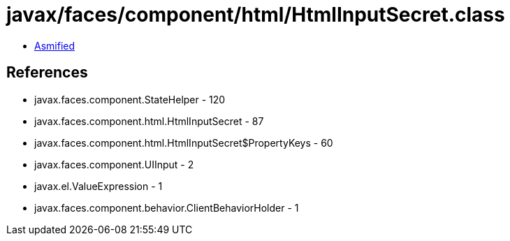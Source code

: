 = javax/faces/component/html/HtmlInputSecret.class

 - link:HtmlInputSecret-asmified.java[Asmified]

== References

 - javax.faces.component.StateHelper - 120
 - javax.faces.component.html.HtmlInputSecret - 87
 - javax.faces.component.html.HtmlInputSecret$PropertyKeys - 60
 - javax.faces.component.UIInput - 2
 - javax.el.ValueExpression - 1
 - javax.faces.component.behavior.ClientBehaviorHolder - 1
